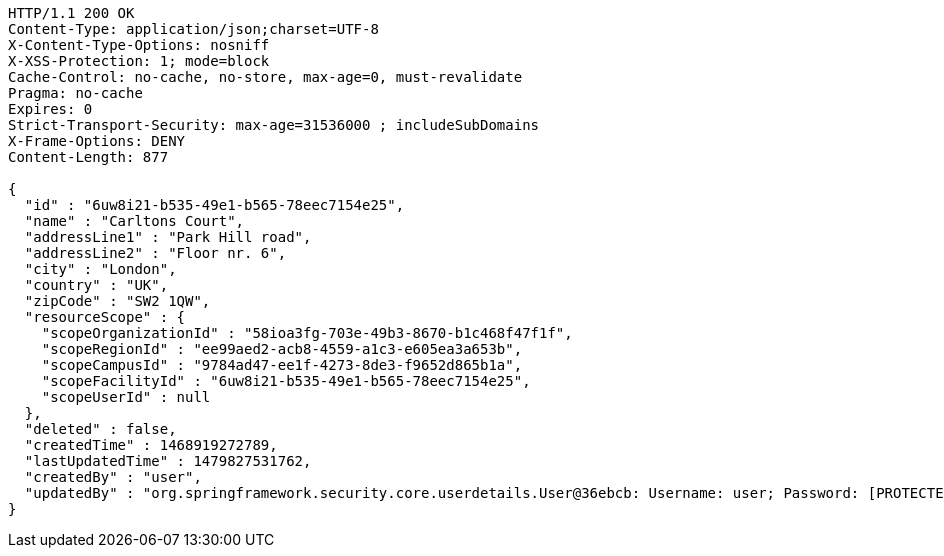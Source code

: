 [source,http,options="nowrap"]
----
HTTP/1.1 200 OK
Content-Type: application/json;charset=UTF-8
X-Content-Type-Options: nosniff
X-XSS-Protection: 1; mode=block
Cache-Control: no-cache, no-store, max-age=0, must-revalidate
Pragma: no-cache
Expires: 0
Strict-Transport-Security: max-age=31536000 ; includeSubDomains
X-Frame-Options: DENY
Content-Length: 877

{
  "id" : "6uw8i21-b535-49e1-b565-78eec7154e25",
  "name" : "Carltons Court",
  "addressLine1" : "Park Hill road",
  "addressLine2" : "Floor nr. 6",
  "city" : "London",
  "country" : "UK",
  "zipCode" : "SW2 1QW",
  "resourceScope" : {
    "scopeOrganizationId" : "58ioa3fg-703e-49b3-8670-b1c468f47f1f",
    "scopeRegionId" : "ee99aed2-acb8-4559-a1c3-e605ea3a653b",
    "scopeCampusId" : "9784ad47-ee1f-4273-8de3-f9652d865b1a",
    "scopeFacilityId" : "6uw8i21-b535-49e1-b565-78eec7154e25",
    "scopeUserId" : null
  },
  "deleted" : false,
  "createdTime" : 1468919272789,
  "lastUpdatedTime" : 1479827531762,
  "createdBy" : "user",
  "updatedBy" : "org.springframework.security.core.userdetails.User@36ebcb: Username: user; Password: [PROTECTED]; Enabled: true; AccountNonExpired: true; credentialsNonExpired: true; AccountNonLocked: true; Granted Authorities: ROLE_BW"
}
----